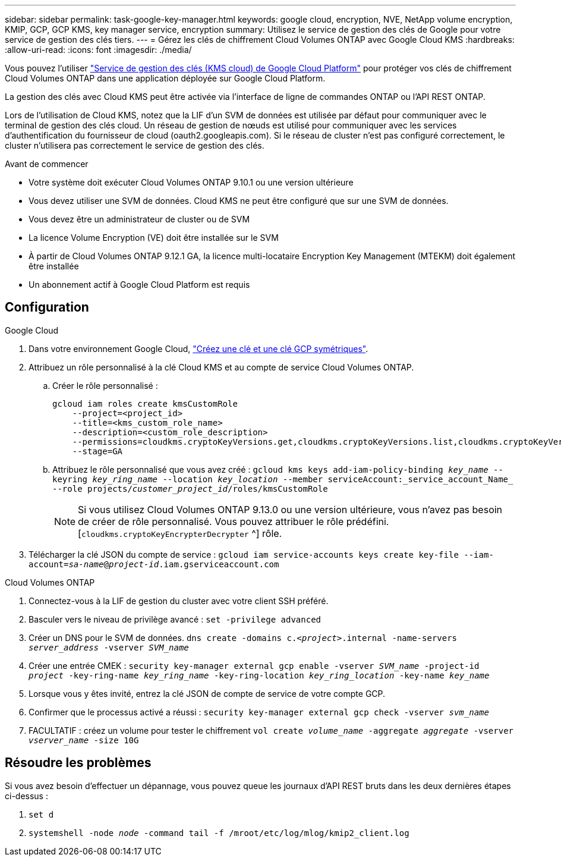 ---
sidebar: sidebar 
permalink: task-google-key-manager.html 
keywords: google cloud, encryption, NVE, NetApp volume encryption, KMIP, GCP, GCP KMS, key manager service, encryption 
summary: Utilisez le service de gestion des clés de Google pour votre service de gestion des clés tiers. 
---
= Gérez les clés de chiffrement Cloud Volumes ONTAP avec Google Cloud KMS
:hardbreaks:
:allow-uri-read: 
:icons: font
:imagesdir: ./media/


[role="lead"]
Vous pouvez l'utiliser link:https://cloud.google.com/kms/docs["Service de gestion des clés (KMS cloud) de Google Cloud Platform"^] pour protéger vos clés de chiffrement Cloud Volumes ONTAP dans une application déployée sur Google Cloud Platform.

La gestion des clés avec Cloud KMS peut être activée via l'interface de ligne de commandes ONTAP ou l'API REST ONTAP.

Lors de l'utilisation de Cloud KMS, notez que la LIF d'un SVM de données est utilisée par défaut pour communiquer avec le terminal de gestion des clés cloud. Un réseau de gestion de nœuds est utilisé pour communiquer avec les services d'authentification du fournisseur de cloud (oauth2.googleapis.com). Si le réseau de cluster n'est pas configuré correctement, le cluster n'utilisera pas correctement le service de gestion des clés.

.Avant de commencer
* Votre système doit exécuter Cloud Volumes ONTAP 9.10.1 ou une version ultérieure
* Vous devez utiliser une SVM de données. Cloud KMS ne peut être configuré que sur une SVM de données.
* Vous devez être un administrateur de cluster ou de SVM
* La licence Volume Encryption (VE) doit être installée sur le SVM
* À partir de Cloud Volumes ONTAP 9.12.1 GA, la licence multi-locataire Encryption Key Management (MTEKM) doit également être installée
* Un abonnement actif à Google Cloud Platform est requis




== Configuration

.Google Cloud
. Dans votre environnement Google Cloud, link:https://cloud.google.com/kms/docs/creating-keys["Créez une clé et une clé GCP symétriques"^].
. Attribuez un rôle personnalisé à la clé Cloud KMS et au compte de service Cloud Volumes ONTAP.
+
.. Créer le rôle personnalisé :
+
[listing]
----
gcloud iam roles create kmsCustomRole
    --project=<project_id>
    --title=<kms_custom_role_name>
    --description=<custom_role_description>
    --permissions=cloudkms.cryptoKeyVersions.get,cloudkms.cryptoKeyVersions.list,cloudkms.cryptoKeyVersions.useToDecrypt,cloudkms.cryptoKeyVersions.useToEncrypt,cloudkms.cryptoKeys.get,cloudkms.keyRings.get,cloudkms.locations.get,cloudkms.locations.list,resourcemanager.projects.get
    --stage=GA
----
.. Attribuez le rôle personnalisé que vous avez créé : 
`gcloud kms keys add-iam-policy-binding _key_name_ --keyring _key_ring_name_ --location _key_location_ --member serviceAccount:_service_account_Name_ --role projects/_customer_project_id_/roles/kmsCustomRole`
+

NOTE: Si vous utilisez Cloud Volumes ONTAP 9.13.0 ou une version ultérieure, vous n'avez pas besoin de créer de rôle personnalisé. Vous pouvez attribuer le rôle prédéfini. [`cloudkms.cryptoKeyEncrypterDecrypter` ^] rôle.



. Télécharger la clé JSON du compte de service :
`gcloud iam service-accounts keys create key-file --iam-account=_sa-name_@_project-id_.iam.gserviceaccount.com`


.Cloud Volumes ONTAP
. Connectez-vous à la LIF de gestion du cluster avec votre client SSH préféré.
. Basculer vers le niveau de privilège avancé :
`set -privilege advanced`
. Créer un DNS pour le SVM de données.
`dns create -domains c._<project>_.internal -name-servers _server_address_ -vserver _SVM_name_`
. Créer une entrée CMEK :
`security key-manager external gcp enable -vserver _SVM_name_ -project-id _project_ -key-ring-name _key_ring_name_ -key-ring-location _key_ring_location_ -key-name _key_name_`
. Lorsque vous y êtes invité, entrez la clé JSON de compte de service de votre compte GCP.
. Confirmer que le processus activé a réussi :
`security key-manager external gcp check -vserver _svm_name_`
. FACULTATIF : créez un volume pour tester le chiffrement `vol create _volume_name_ -aggregate _aggregate_ -vserver _vserver_name_ -size 10G`




== Résoudre les problèmes

Si vous avez besoin d'effectuer un dépannage, vous pouvez queue les journaux d'API REST bruts dans les deux dernières étapes ci-dessus :

. `set d`
. `systemshell -node _node_ -command tail -f /mroot/etc/log/mlog/kmip2_client.log`


